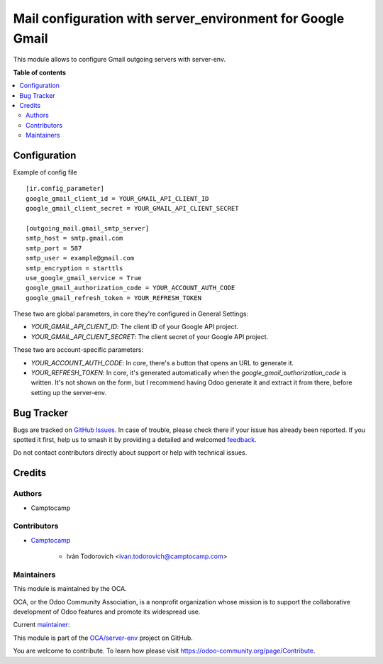 ===========================================================
Mail configuration with server_environment for Google Gmail
===========================================================

..
   !!!!!!!!!!!!!!!!!!!!!!!!!!!!!!!!!!!!!!!!!!!!!!!!!!!!
   !! This file is generated by oca-gen-addon-readme !!
   !! changes will be overwritten.                   !!
   !!!!!!!!!!!!!!!!!!!!!!!!!!!!!!!!!!!!!!!!!!!!!!!!!!!!
   !! source digest: sha256:5635acb0fde6b9d916f7ce3b6c1bab560bc579f1b3c80f918ce67fc5c2555ed9
   !!!!!!!!!!!!!!!!!!!!!!!!!!!!!!!!!!!!!!!!!!!!!!!!!!!!

.. |badge1| image:: https://img.shields.io/badge/maturity-Beta-yellow.png
    :target: https://odoo-community.org/page/development-status
    :alt: Beta
.. |badge2| image:: https://img.shields.io/badge/licence-AGPL--3-blue.png
    :target: http://www.gnu.org/licenses/agpl-3.0-standalone.html
    :alt: License: AGPL-3
.. |badge3| image:: https://img.shields.io/badge/github-OCA%2Fserver--env-lightgray.png?logo=github
    :target: https://github.com/OCA/server-env/tree/14.0/mail_environment_google_gmail
    :alt: OCA/server-env
.. |badge4| image:: https://img.shields.io/badge/weblate-Translate%20me-F47D42.png
    :target: https://translation.odoo-community.org/projects/server-env-15-0/server-env-15-0-mail_environment_google_gmail
    :alt: Translate me on Weblate
.. |badge5| image:: https://img.shields.io/badge/runboat-Try%20me-875A7B.png
    :target: https://runboat.odoo-community.org/builds?repo=OCA/server-env&target_branch=14.0
    :alt: Try me on Runboat

|badge1| |badge2| |badge3| |badge4| |badge5|

This module allows to configure Gmail outgoing servers with server-env.

**Table of contents**

.. contents::
   :local:

Configuration
=============

Example of config file ::

  [ir.config_parameter]
  google_gmail_client_id = YOUR_GMAIL_API_CLIENT_ID
  google_gmail_client_secret = YOUR_GMAIL_API_CLIENT_SECRET

  [outgoing_mail.gmail_smtp_server]
  smtp_host = smtp.gmail.com
  smtp_port = 587
  smtp_user = example@gmail.com
  smtp_encryption = starttls
  use_google_gmail_service = True
  google_gmail_authorization_code = YOUR_ACCOUNT_AUTH_CODE
  google_gmail_refresh_token = YOUR_REFRESH_TOKEN



These two are global parameters, in core they're configured in General Settings:

* `YOUR_GMAIL_API_CLIENT_ID`: The client ID of your Google API project.
* `YOUR_GMAIL_API_CLIENT_SECRET`: The client secret of your Google API project.

These two are account-specific parameters:

* `YOUR_ACCOUNT_AUTH_CODE`: In core, there's a button that opens an URL to generate it.
* `YOUR_REFRESH_TOKEN`: In core, it's generated automatically when the
  `google_gmail_authorization_code` is written. It's not shown on the form, but I recommend
  having Odoo generate it and extract it from there, before setting up the server-env.

Bug Tracker
===========

Bugs are tracked on `GitHub Issues <https://github.com/OCA/server-env/issues>`_.
In case of trouble, please check there if your issue has already been reported.
If you spotted it first, help us to smash it by providing a detailed and welcomed
`feedback <https://github.com/OCA/server-env/issues/new?body=module:%20mail_environment_google_gmail%0Aversion:%2014.0%0A%0A**Steps%20to%20reproduce**%0A-%20...%0A%0A**Current%20behavior**%0A%0A**Expected%20behavior**>`_.

Do not contact contributors directly about support or help with technical issues.

Credits
=======

Authors
~~~~~~~

* Camptocamp

Contributors
~~~~~~~~~~~~

* `Camptocamp <https://www.camptocamp.com>`_

    * Iván Todorovich <ivan.todorovich@camptocamp.com>

Maintainers
~~~~~~~~~~~

This module is maintained by the OCA.

.. image:: https://odoo-community.org/logo.png
   :alt: Odoo Community Association
   :target: https://odoo-community.org

OCA, or the Odoo Community Association, is a nonprofit organization whose
mission is to support the collaborative development of Odoo features and
promote its widespread use.

.. |maintainer-ivantodorovich| image:: https://github.com/ivantodorovich.png?size=40px
    :target: https://github.com/ivantodorovich
    :alt: ivantodorovich

Current `maintainer <https://odoo-community.org/page/maintainer-role>`__:

|maintainer-ivantodorovich|

This module is part of the `OCA/server-env <https://github.com/OCA/server-env/tree/14.0/mail_environment_google_gmail>`_ project on GitHub.

You are welcome to contribute. To learn how please visit https://odoo-community.org/page/Contribute.
